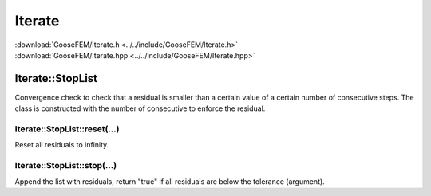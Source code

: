 .. _Iterate:

*******
Iterate
*******

| :download:`GooseFEM/Iterate.h <../../include/GooseFEM/Iterate.h>`
| :download:`GooseFEM/Iterate.hpp <../../include/GooseFEM/Iterate.hpp>`

Iterate::StopList
=================

Convergence check to check that a residual is smaller than a certain value of a certain number of consecutive steps. The class is constructed with the number of consecutive to enforce the residual.

Iterate::StopList::reset(...)
-----------------------------

Reset all residuals to infinity.

Iterate::StopList::stop(...)
----------------------------

Append the list with residuals, return "true" if all residuals are below the tolerance (argument).
